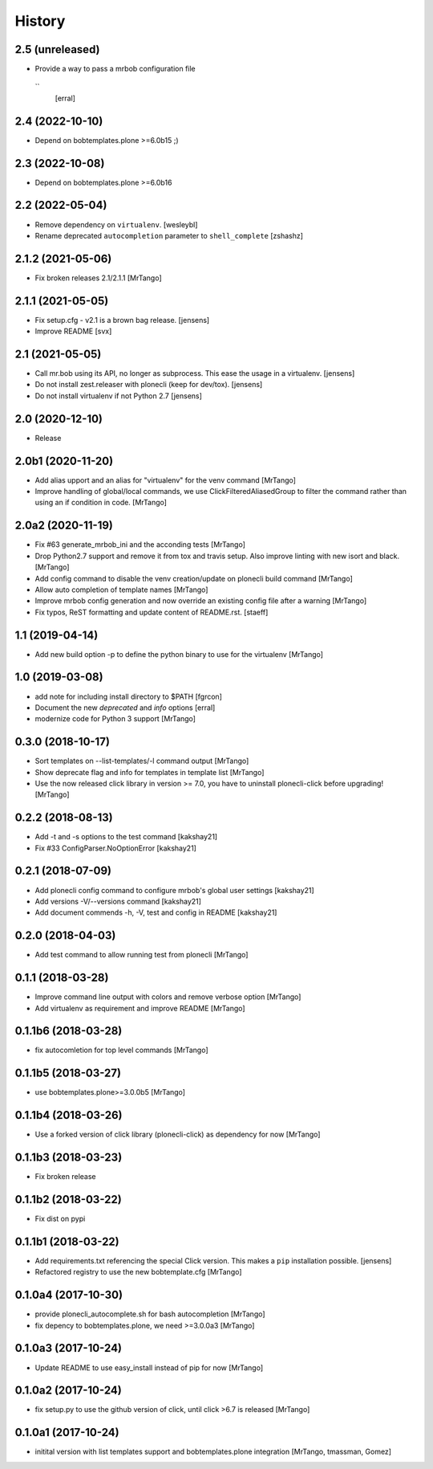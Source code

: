History
=======

2.5 (unreleased)
----------------

- Provide a way to pass a mrbob configuration file
 ``
  [erral]

2.4 (2022-10-10)
----------------

- Depend on bobtemplates.plone >=6.0b15 ;)


2.3 (2022-10-08)
----------------

- Depend on bobtemplates.plone >=6.0b16


2.2 (2022-05-04)
----------------

- Remove dependency on ``virtualenv``.
  [wesleybl]

- Rename deprecated ``autocompletion`` parameter to ``shell_complete``
  [zshashz]


2.1.2 (2021-05-06)
------------------

- Fix broken releases 2.1/2.1.1
  [MrTango]


2.1.1 (2021-05-05)
------------------

- Fix setup.cfg - v2.1 is a brown bag release.
  [jensens]

- Improve README
  [svx]


2.1 (2021-05-05)
----------------

- Call mr.bob using its API, no longer as subprocess.
  This ease the usage in a virtualenv.
  [jensens]

- Do not install zest.releaser with plonecli (keep for dev/tox).
  [jensens]

- Do not install virtualenv if not Python 2.7
  [jensens]


2.0 (2020-12-10)
----------------

- Release


2.0b1 (2020-11-20)
------------------

- Add alias upport and an alias for "virtualenv" for the venv command
  [MrTango]

- Improve handling of global/local commands, we use ClickFilteredAliasedGroup to filter the command rather than using an if condition in code.
  [MrTango]


2.0a2 (2020-11-19)
------------------

- Fix #63 generate_mrbob_ini and the acconding tests
  [MrTango]

- Drop Python2.7 support and remove it from tox and travis setup. Also improve linting with new isort and black.
  [MrTango]

- Add config command to disable the venv creation/update on plonecli build command
  [MrTango]

- Allow auto completion of template names
  [MrTango]

- Improve mrbob config generation and now override an existing config file after a warning
  [MrTango]

- Fix typos, ReST formatting and update content of README.rst.
  [staeff]


1.1 (2019-04-14)
----------------

- Add new build option -p to define the python binary to use for the virtualenv
  [MrTango]


1.0 (2019-03-08)
----------------

- add note for including install directory to $PATH
  [fgrcon]

- Document the new `deprecated` and `info` options
  [erral]

- modernize code for Python 3 support
  [MrTango]


0.3.0 (2018-10-17)
------------------

- Sort templates on --list-templates/-l command output
  [MrTango]

- Show deprecate flag and info for templates in template list
  [MrTango]

- Use the now released click library in version >= 7.0, you have to uninstall plonecli-click before upgrading!
  [MrTango]

0.2.2 (2018-08-13)
------------------

- Add -t and -s options to the test command
  [kakshay21]

- Fix #33 ConfigParser.NoOptionError
  [kakshay21]


0.2.1 (2018-07-09)
------------------

- Add plonecli config command to configure mrbob's global user settings
  [kakshay21]

- Add versions -V/--versions command
  [kakshay21]

- Add document commends -h, -V, test and config in README
  [kakshay21]


0.2.0 (2018-04-03)
------------------

- Add test command to allow running test from plonecli
  [MrTango]


0.1.1 (2018-03-28)
------------------

- Improve command line output with colors and remove verbose option
  [MrTango]

- Add virtualenv as requirement and improve README
  [MrTango]


0.1.1b6 (2018-03-28)
--------------------

- fix autocomletion for top level commands
  [MrTango]


0.1.1b5 (2018-03-27)
--------------------

- use bobtemplates.plone>=3.0.0b5
  [MrTango]


0.1.1b4 (2018-03-26)
--------------------

- Use a forked version of click library (plonecli-click) as dependency for now
  [MrTango]


0.1.1b3 (2018-03-23)
--------------------

- Fix broken release


0.1.1b2 (2018-03-22)
--------------------

- Fix dist on pypi


0.1.1b1 (2018-03-22)
--------------------

- Add requirements.txt referencing the special Click version.
  This makes a ``pip`` installation possible.
  [jensens]
- Refactored registry to use the new bobtemplate.cfg
  [MrTango]


0.1.0a4 (2017-10-30)
--------------------

- provide plonecli_autocomplete.sh for bash autocompletion
  [MrTango]
- fix depency to bobtemplates.plone, we need >=3.0.0a3
  [MrTango]


0.1.0a3 (2017-10-24)
--------------------

- Update README to use easy_install instead of pip for now
  [MrTango]


0.1.0a2 (2017-10-24)
--------------------

- fix setup.py to use the github version of click, until click >6.7 is released
  [MrTango]


0.1.0a1 (2017-10-24)
--------------------

- initital version with list templates support and bobtemplates.plone integration
  [MrTango, tmassman, Gomez]
